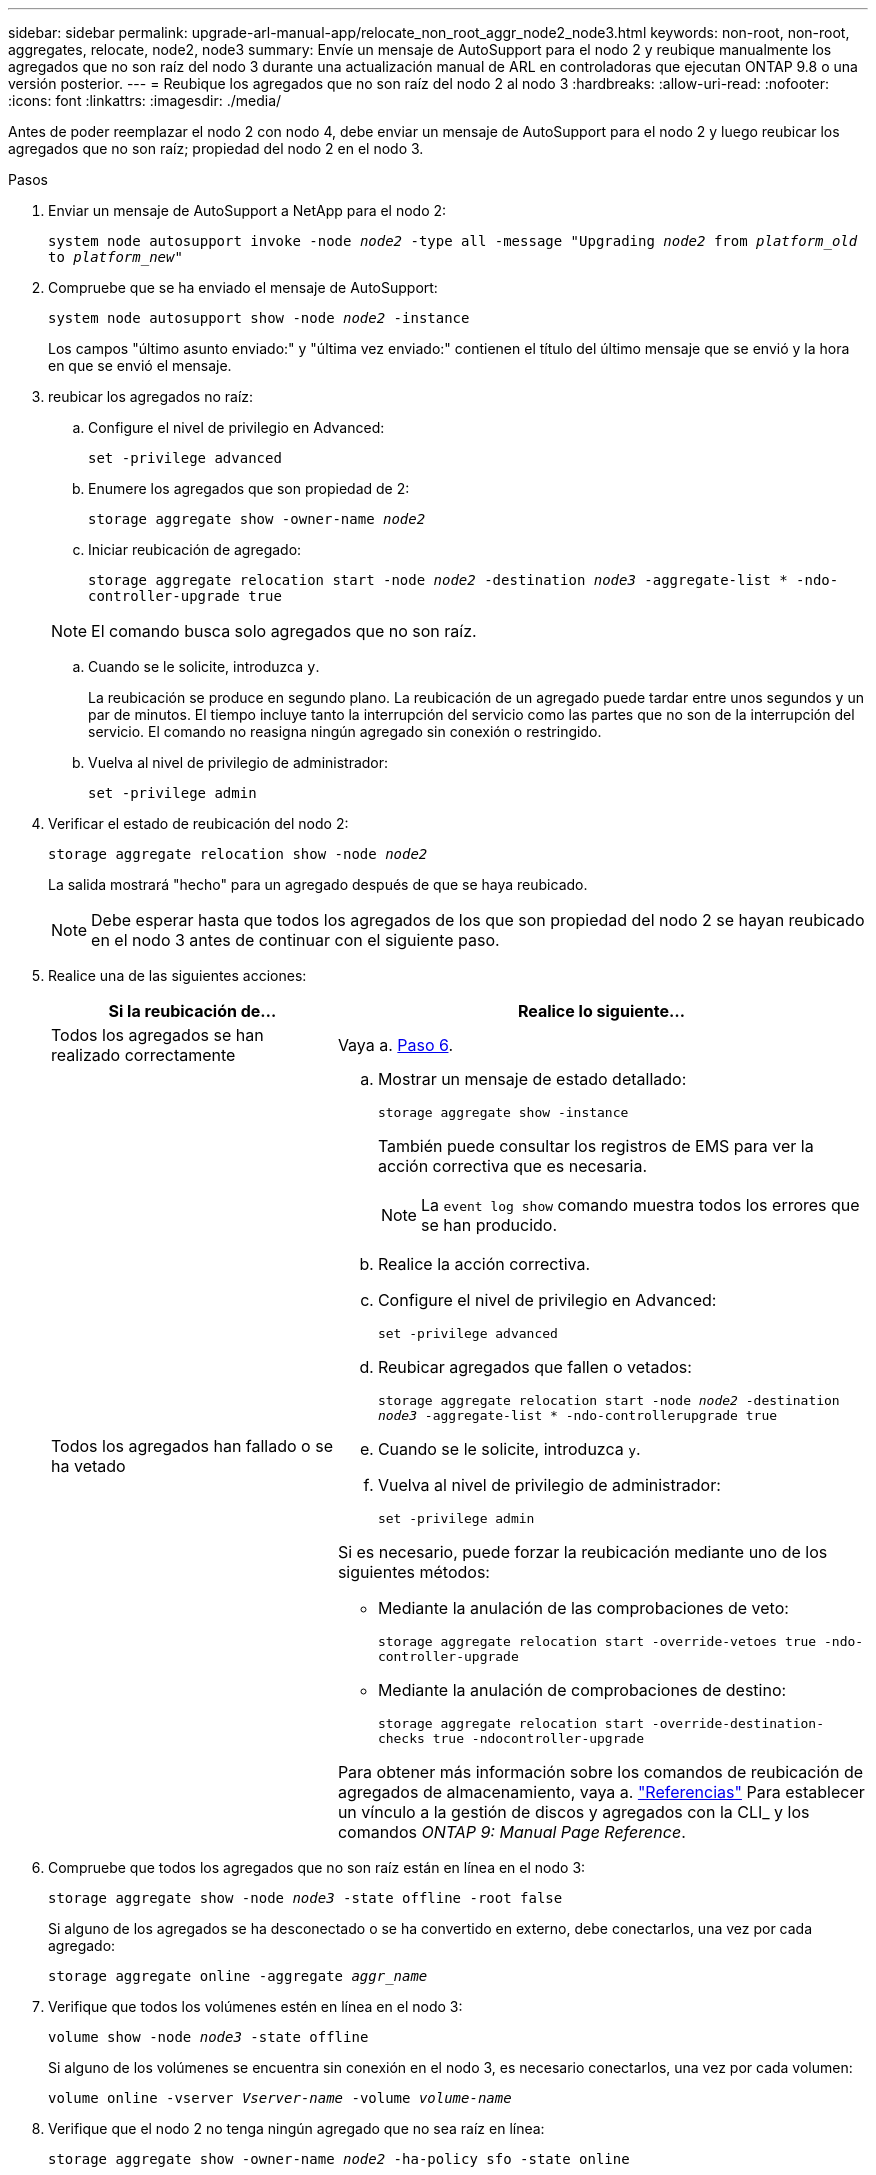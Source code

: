 ---
sidebar: sidebar 
permalink: upgrade-arl-manual-app/relocate_non_root_aggr_node2_node3.html 
keywords: non-root, non-root, aggregates, relocate, node2, node3 
summary: Envíe un mensaje de AutoSupport para el nodo 2 y reubique manualmente los agregados que no son raíz del nodo 3 durante una actualización manual de ARL en controladoras que ejecutan ONTAP 9.8 o una versión posterior. 
---
= Reubique los agregados que no son raíz del nodo 2 al nodo 3
:hardbreaks:
:allow-uri-read: 
:nofooter: 
:icons: font
:linkattrs: 
:imagesdir: ./media/


[role="lead"]
Antes de poder reemplazar el nodo 2 con nodo 4, debe enviar un mensaje de AutoSupport para el nodo 2 y luego reubicar los agregados que no son raíz; propiedad del nodo 2 en el nodo 3.

.Pasos
. [[step1]] Enviar un mensaje de AutoSupport a NetApp para el nodo 2:
+
`system node autosupport invoke -node _node2_ -type all -message "Upgrading _node2_ from _platform_old_ to _platform_new_"`

. Compruebe que se ha enviado el mensaje de AutoSupport:
+
`system node autosupport show -node _node2_ -instance`

+
Los campos "último asunto enviado:" y "última vez enviado:" contienen el título del último mensaje que se envió y la hora en que se envió el mensaje.

. [[step3]]reubicar los agregados no raíz:
+
.. Configure el nivel de privilegio en Advanced:
+
`set -privilege advanced`

.. Enumere los agregados que son propiedad de 2:
+
`storage aggregate show -owner-name _node2_`

.. Iniciar reubicación de agregado:
+
`storage aggregate relocation start -node _node2_ -destination _node3_ -aggregate-list * -ndo-controller-upgrade true`

+

NOTE: El comando busca solo agregados que no son raíz.

.. Cuando se le solicite, introduzca `y`.
+
La reubicación se produce en segundo plano. La reubicación de un agregado puede tardar entre unos segundos y un par de minutos. El tiempo incluye tanto la interrupción del servicio como las partes que no son de la interrupción del servicio. El comando no reasigna ningún agregado sin conexión o restringido.

.. Vuelva al nivel de privilegio de administrador:
+
`set -privilege admin`



. Verificar el estado de reubicación del nodo 2:
+
`storage aggregate relocation show -node _node2_`

+
La salida mostrará "hecho" para un agregado después de que se haya reubicado.

+

NOTE: Debe esperar hasta que todos los agregados de los que son propiedad del nodo 2 se hayan reubicado en el nodo 3 antes de continuar con el siguiente paso.

. Realice una de las siguientes acciones:
+
[cols="35,65"]
|===
| Si la reubicación de... | Realice lo siguiente... 


| Todos los agregados se han realizado correctamente | Vaya a. <<man_relocate_2_3_step6,Paso 6>>. 


| Todos los agregados han fallado o se ha vetado  a| 
.. Mostrar un mensaje de estado detallado:
+
`storage aggregate show -instance`

+
También puede consultar los registros de EMS para ver la acción correctiva que es necesaria.

+

NOTE: La `event log show` comando muestra todos los errores que se han producido.

.. Realice la acción correctiva.
.. Configure el nivel de privilegio en Advanced:
+
`set -privilege advanced`

.. Reubicar agregados que fallen o vetados:
+
`storage aggregate relocation start -node _node2_ -destination _node3_ -aggregate-list * -ndo-controllerupgrade true`

.. Cuando se le solicite, introduzca `y`.
.. Vuelva al nivel de privilegio de administrador:
+
`set -privilege admin`



Si es necesario, puede forzar la reubicación mediante uno de los siguientes métodos:

** Mediante la anulación de las comprobaciones de veto:
+
`storage aggregate relocation start -override-vetoes true -ndo-controller-upgrade`

** Mediante la anulación de comprobaciones de destino:
+
`storage aggregate relocation start -override-destination-checks true -ndocontroller-upgrade`



Para obtener más información sobre los comandos de reubicación de agregados de almacenamiento, vaya a. link:other_references.html["Referencias"] Para establecer un vínculo a la gestión de discos y agregados con la CLI_ y los comandos _ONTAP 9: Manual Page Reference_.

|===
. [[man_reubication_2_3_step6]]Compruebe que todos los agregados que no son raíz están en línea en el nodo 3:
+
`storage aggregate show -node _node3_ -state offline -root false`

+
Si alguno de los agregados se ha desconectado o se ha convertido en externo, debe conectarlos, una vez por cada agregado:

+
`storage aggregate online -aggregate _aggr_name_`

. Verifique que todos los volúmenes estén en línea en el nodo 3:
+
`volume show -node _node3_ -state offline`

+
Si alguno de los volúmenes se encuentra sin conexión en el nodo 3, es necesario conectarlos, una vez por cada volumen:

+
`volume online -vserver _Vserver-name_ -volume _volume-name_`

. Verifique que el nodo 2 no tenga ningún agregado que no sea raíz en línea:
+
`storage aggregate show -owner-name _node2_ -ha-policy sfo -state online`

+
El resultado del comando no debe mostrar agregados no raíz en línea, ya que todos los agregados en línea no raíz ya se han reubicado al nodo 3.


